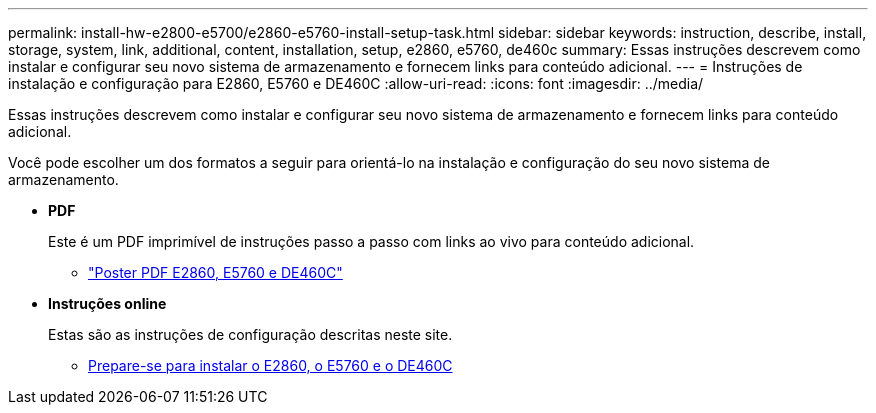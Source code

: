 ---
permalink: install-hw-e2800-e5700/e2860-e5760-install-setup-task.html 
sidebar: sidebar 
keywords: instruction, describe, install, storage, system, link, additional, content, installation, setup, e2860, e5760, de460c 
summary: Essas instruções descrevem como instalar e configurar seu novo sistema de armazenamento e fornecem links para conteúdo adicional. 
---
= Instruções de instalação e configuração para E2860, E5760 e DE460C
:allow-uri-read: 
:icons: font
:imagesdir: ../media/


[role="lead"]
Essas instruções descrevem como instalar e configurar seu novo sistema de armazenamento e fornecem links para conteúdo adicional.

Você pode escolher um dos formatos a seguir para orientá-lo na instalação e configuração do seu novo sistema de armazenamento.

* *PDF*
+
Este é um PDF imprimível de instruções passo a passo com links ao vivo para conteúdo adicional.

+
** https://library.netapp.com/ecm/ecm_download_file/ECMLP2842061["Poster PDF E2860, E5760 e DE460C"^]


* *Instruções online*
+
Estas são as instruções de configuração descritas neste site.

+
** xref:e2860-e5760-prepare-task.adoc[Prepare-se para instalar o E2860, o E5760 e o DE460C]




